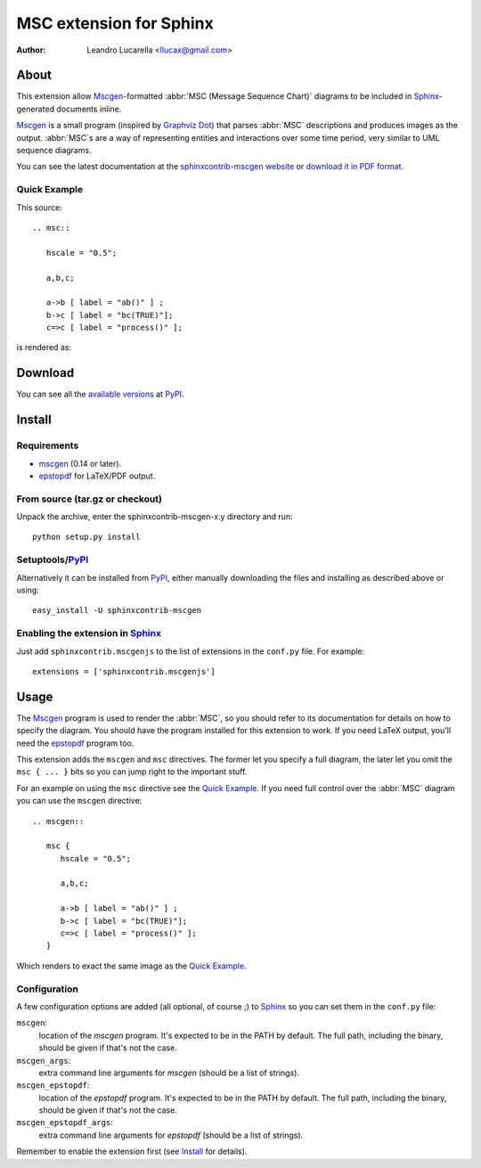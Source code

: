 .. -*- restructuredtext -*-

========================
MSC extension for Sphinx
========================

:author: Leandro Lucarella <llucax@gmail.com>


About
=====

This extension  allow Mscgen_\ -formatted :abbr:`MSC (Message Sequence Chart)`
diagrams to be included in Sphinx_-generated documents inline.

Mscgen_ is a small program (inspired by `Graphviz Dot`_) that parses
:abbr:`MSC` descriptions and produces images as the output. :abbr:`MSC`\ s are
a way of representing entities and interactions over some time period, very
similar to UML sequence diagrams.

You can see the latest documentation at the `sphinxcontrib-mscgen website`__
or `download it in PDF format`__.

__ http://packages.python.org/sphinxcontrib-mscgen/
__ http://packages.python.org/sphinxcontrib-mscgen/sphinxcontrib-mscgen.pdf


Quick Example
-------------

This source::

   .. msc::

      hscale = "0.5";

      a,b,c;

      a->b [ label = "ab()" ] ;
      b->c [ label = "bc(TRUE)"];
      c=>c [ label = "process()" ];

is rendered as:

.. msc::

   hscale = "0.5";

   a,b,c;

   a->b [ label = "ab()" ] ;
   b->c [ label = "bc(TRUE)"];
   c=>c [ label = "process()" ];


Download
========

You can see all the `available versions`__ at PyPI_.

__ http://pypi.python.org/pypi/sphinxcontrib-mscgen


Install
=======

Requirements
------------

* mscgen_ (0.14 or later).
* epstopdf_ for LaTeX/PDF output.


From source (tar.gz or checkout)
--------------------------------

Unpack the archive, enter the sphinxcontrib-mscgen-x.y directory and run::

    python setup.py install


Setuptools/PyPI_
----------------

Alternatively it can be installed from PyPI_, either manually downloading the
files and installing as described above or using::

    easy_install -U sphinxcontrib-mscgen


Enabling the extension in Sphinx_
---------------------------------

Just add ``sphinxcontrib.mscgenjs`` to the list of extensions in the ``conf.py``
file. For example::

    extensions = ['sphinxcontrib.mscgenjs']


Usage
=====

The Mscgen_ program is used to render the :abbr:`MSC`, so you should refer
to its documentation for details on how to specify the diagram. You should
have the program installed for this extension to work. If you need LaTeX
output, you'll need the epstopdf_ program too.

This extension adds the ``mscgen`` and ``msc`` directives. The former let
you specify a full diagram, the later let you omit the ``msc { ... }``
bits so you can jump right to the important stuff.

For an example on using the ``msc`` directive see the `Quick Example`_. If you
need full control over the :abbr:`MSC` diagram you can use the ``mscgen``
directive::

   .. mscgen::

      msc {
         hscale = "0.5";

         a,b,c;

         a->b [ label = "ab()" ] ;
         b->c [ label = "bc(TRUE)"];
         c=>c [ label = "process()" ];
      }

Which renders to exact the same image as the `Quick Example`_.


Configuration
-------------

A few configuration options are added (all optional, of course ;) to Sphinx_ so
you can set them in the ``conf.py`` file:

``mscgen``:
   location of the *mscgen* program. It's expected to be in the PATH by
   default. The full path, including the binary, should be given if that's
   not the case.

``mscgen_args``:
   extra command line arguments for *mscgen* (should be a list of
   strings).

``mscgen_epstopdf``:
   location of the *epstopdf* program. It's expected to be in the PATH by
   default. The full path, including the binary, should be given if that's
   not the case.

``mscgen_epstopdf_args``:
   extra command line arguments for *epstopdf* (should be a list of
   strings).

Remember to enable the extension first (see Install_ for details).


.. Links:
.. _Sphinx: http://sphinx.pocoo.org/
.. _Mscgen: http://www.mcternan.me.uk/mscgen/
.. _`Graphviz Dot`: http://www.graphviz.org/
.. _epstopdf: http://www.ctan.org/tex-archive/support/epstopdf/
.. _PyPI: http://pypi.python.org/pypi

